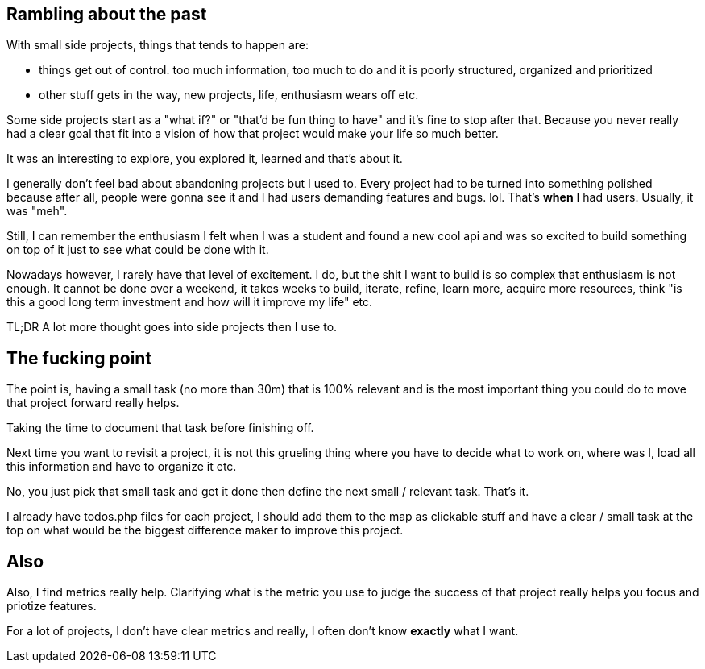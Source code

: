 

== Rambling about the past

With small side projects, things that tends to happen are:

- things get out of control. too much information, too much to do and it is poorly structured, organized and prioritized 
- other stuff gets in the way, new projects, life, enthusiasm wears off etc.


Some side projects start as a "what if?" or "that'd be fun thing to have" and it's fine to stop after that. Because you never really had a clear goal that fit into a vision of how that project would make your life so much better. 

It was an interesting to explore, you explored it, learned and that's about it. 
 
 
I generally don't feel bad about abandoning projects but I used to. Every project had to be turned into something polished because after all, people were gonna see it and I had users demanding features and bugs. lol. That's *when* I had users. Usually, it was "meh".


Still, I can remember the enthusiasm I felt when I was a student and found a new cool api and was so excited to build something on top of it just to see what could be done with it.  


Nowadays however, I rarely have that level of excitement. I do, but the shit I want to build is so complex that enthusiasm is not enough. It cannot be done over a weekend, it takes weeks to build, iterate, refine, learn more, acquire more resources, think "is this a good long term investment and how will it improve my life" etc.


TL;DR A lot more thought goes into side projects then I use to.


== The fucking point

The point is, having a small task (no more than 30m) that is 100% relevant and is the most important thing you could do to move that project forward really helps.

Taking the time to document that task before finishing off. 

Next time you want to revisit a project, it is not this grueling thing where you have to decide what to work on, where was I, load all this information and have to organize it etc. 

No, you just pick that small task and get it done then define the next small / relevant task. That's it. 

I already have todos.php files for each project, I should add them to the map as clickable stuff and have a clear / small task at the top on what would be the biggest difference maker to improve this project. 


== Also

Also, I find metrics really help. Clarifying what is the metric you use to judge the success of that project really helps you focus and priotize features. 

For a lot of projects, I don't have clear metrics and really, I often don't know *exactly* what I want.